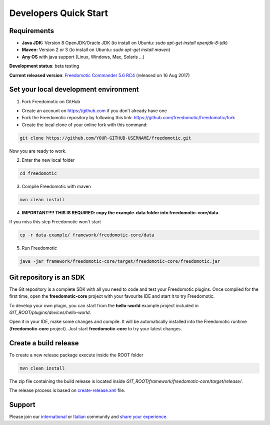 
Developers Quick Start
======================

Requirements
------------------

- **Java JDK:** Version 8 OpenJDK/Oracle JDK (to install on Ubuntu: *sudo apt-get install openjdk-8-jdk*)
 
- **Maven:** Version 2 or 3 (to install on Ubuntu: *sudo apt-get install maven*)
- **Any OS** with java support (Linux, Windows, Mac, Solaris ...)

**Development status**: beta testing

**Current released version**:
`Freedomotic Commander 5.6 RC4 <https://sourceforge.net/projects/freedomotic/files/freedomotic-commander-5.6.0-rc4.zip/download>`_
(released on 16 Aug 2017)

Set your local development environment
--------------------------------------

1) Fork Freedomotic on GitHub

* Create an account on https://github.com if you don't already have one
* Fork the Freedomotic repository by following this link: https://github.com/freedomotic/freedomotic/fork
* Create the local clone of your online fork with this command:

.. code::
     
    git clone https://github.com/YOUR-GITHUB-USERNAME/freedomotic.git
   
Now you are ready to work.

2) Enter the new local folder

.. code::

    cd freedomotic
    
3) Compile Freedomotic with maven

.. code::

    mvn clean install
    
4) **IMPORTANT!!!! THIS IS REQUIRED: copy the example-data folder into freedomotic-core/data.**

If you miss this step Freedomotic won't start

.. code::

    cp -r data-example/ framework/freedomotic-core/data
    
5) Run Freedomotic

.. code::

    java -jar framework/freedomotic-core/target/freedomotic-core/freedomotic.jar

    
Git repository is an SDK
------------------------

The Git repository is a complete SDK with all you need to code and test your Freedomotic plugins. Once compiled for the first time, open the **freedomotic-core** project with your favourite IDE and start it to try Freedomotic.

To develop your own plugin, you can start from the **hello-world** example project included in *GIT_ROOT/plugins/devices/hello-world*. 

Open it in your IDE, make some changes and compile. It will be automatically installed into the Freedomotic runtime (**freedomotic-core** project). Just start **freedomotic-core** to try your latest changes.

Create a build release
----------------------
To create a new release package execute inside the ROOT folder

.. code::

    mvn clean install
    
The zip file containing the build release is located inside *GIT_ROOT/framework/freedomotic-core/target/release/*.

The release process is based on `create-release.xml <https://raw.githubusercontent.com/freedomotic/freedomotic/master/scripts/create-release.xml>`_ file.

Support
-------

Please join our `international <https://groups.google.com/forum/#!forum/freedom-domotics>`_ or `Italian <https://groups.google.com/forum/#!forum/freedomotic-it>`_ community and `share your experience <https://goo.gl/Iq8C6e>`_.
